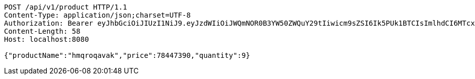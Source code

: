 [source,http,options="nowrap"]
----
POST /api/v1/product HTTP/1.1
Content-Type: application/json;charset=UTF-8
Authorization: Bearer eyJhbGciOiJIUzI1NiJ9.eyJzdWIiOiJWQmNOR0B3YW50ZWQuY29tIiwicm9sZSI6Ik5PUk1BTCIsImlhdCI6MTcxNjk5MTgyMiwiZXhwIjoxNzE2OTk1NDIyfQ.HsZuFfULsplUMFXwv4kRtB-Kad3KNwx0K5DTdt1IOqY
Content-Length: 58
Host: localhost:8080

{"productName":"hmqroqavak","price":78447390,"quantity":9}
----
